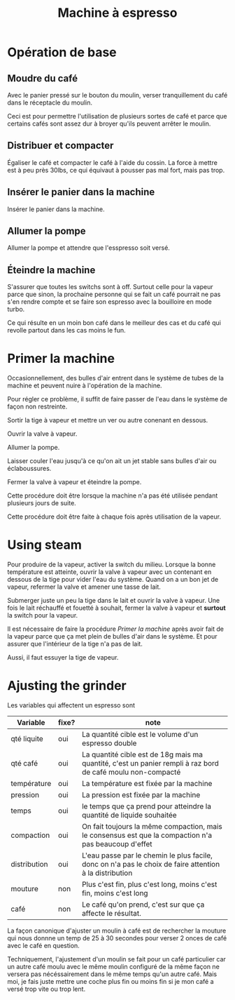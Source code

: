 #+TITLE: Machine à espresso

* Opération de base

** Moudre du café

Avec le panier pressé sur le bouton du moulin, verser tranquillement du café
dans le réceptacle du moulin.

Ceci est pour permettre l'utilisation de plusieurs sortes de café et parce que
certains cafés sont assez dur à broyer qu'ils peuvent arrêter le moulin.

** Distribuer et compacter

Égaliser le café et compacter le café à l'aide du cossin.  La force à mettre est
à peu près 30lbs, ce qui équivaut à pousser pas mal fort, mais pas trop.

** Insérer le panier dans la machine

Insérer le panier dans la machine.

** Allumer la pompe

Allumer la pompe et attendre que l'esspresso soit versé.

** Éteindre la machine

S'assurer que toutes les switchs sont à off.  Surtout celle pour la vapeur parce
que sinon, la prochaine personne qui se fait un café pourrait ne pas s'en rendre
compte et se faire son espresso avec la bouilloire en mode turbo.

Ce qui résulte en un moin bon café dans le meilleur des cas et du café qui
revolle partout dans les cas moins le fun.

* Primer la machine

Occasionnellement, des bulles d'air entrent dans le système de tubes de la
machine et peuvent nuire à l'opération de la machine.

Pour régler ce problème, il suffit de faire passer de l'eau dans le système de
façon non restreinte.

Sortir la tige à vapeur et mettre un ver ou autre conenant en dessous.

Ouvrir la valve à vapeur.

Allumer la pompe.

Laisser couler l'eau jusqu'à ce qu'on ait un jet stable sans bulles d'air ou
éclaboussures.

Fermer la valve à vapeur et éteindre la pompe.

Cette procédure doit être lorsque la machine n'a pas été utilisée pendant
plusieurs jours de suite.

Cette procédure doit être faite à chaque fois après utilisation de la vapeur.

* Using steam

Pour produire de la vapeur, activer la switch du milieu.  Lorsque la bonne
température est atteinte, ouvrir la valve à vapeur avec un contenant en dessous
de la tige pour vider l'eau du système.  Quand on a un bon jet de vapeur,
refermer la valve et amener une tasse de lait.

Submerger juste un peu la tige dans le lait et ouvrir la valve à vapeur.  Une
fois le lait réchauffé et fouetté à souhait, fermer la valve à vapeur et
*surtout* la switch pour la vapeur.

Il est nécessaire de faire la procédure [[*Primer la machine][Primer la machine]] après avoir fait de la
vapeur parce que ça met plein de bulles d'air dans le système.  Et pour assurer
que l'intérieur de la tige n'a pas de lait.

Aussi, il faut essuyer la tige de vapeur.  

* Ajusting the grinder

Les variables qui affectent un espresso sont

| Variable     | fixe? | note                                                                                                        |
|--------------+-------+-------------------------------------------------------------------------------------------------------------|
| qté liquite  | oui   | La quantité cible est le volume d'un espresso double                                                        |
| qté café     | oui   | La quantité cible est de 18g mais ma quantité, c'est un panier rempli à raz bord de café moulu non-compacté |
| température  | oui   | La température est fixée par la machine                                                                     |
| pression     | oui   | La pression est fixée par la machine                                                                        |
| temps        | oui   | le temps que ça prend pour atteindre la quantité de liquide souhaitée                                       |
| compaction   | oui   | On fait toujours la même compaction, mais le consensus est que la compaction n'a pas beaucoup d'effet       |
| distribution | oui   | L'eau passe par le chemin le plus facile, donc on n'a pas le choix de faire attention à la distribution     |
| mouture      | non   | Plus c'est fin, plus c'est long, moins c'est fin, moins c'est long                                          |
| café         | non   | Le café qu'on prend, c'est sur que ça affecte le résultat.                                                  |

La façon canonique d'ajuster un moulin à café est de rechercher la mouture qui
nous donnne un temp de 25 à 30 secondes pour verser 2 onces de café avec le café
en question.

Techniquement, l'ajustement d'un moulin se fait pour un café particulier car un
autre café moulu avec le même moulin configuré de la même façon ne versera pas
nécéssairement dans le même temps qu'un autre café.  Mais moi, je fais juste
mettre une coche plus fin ou moins fin si je mon café a versé trop vite ou trop
lent.

